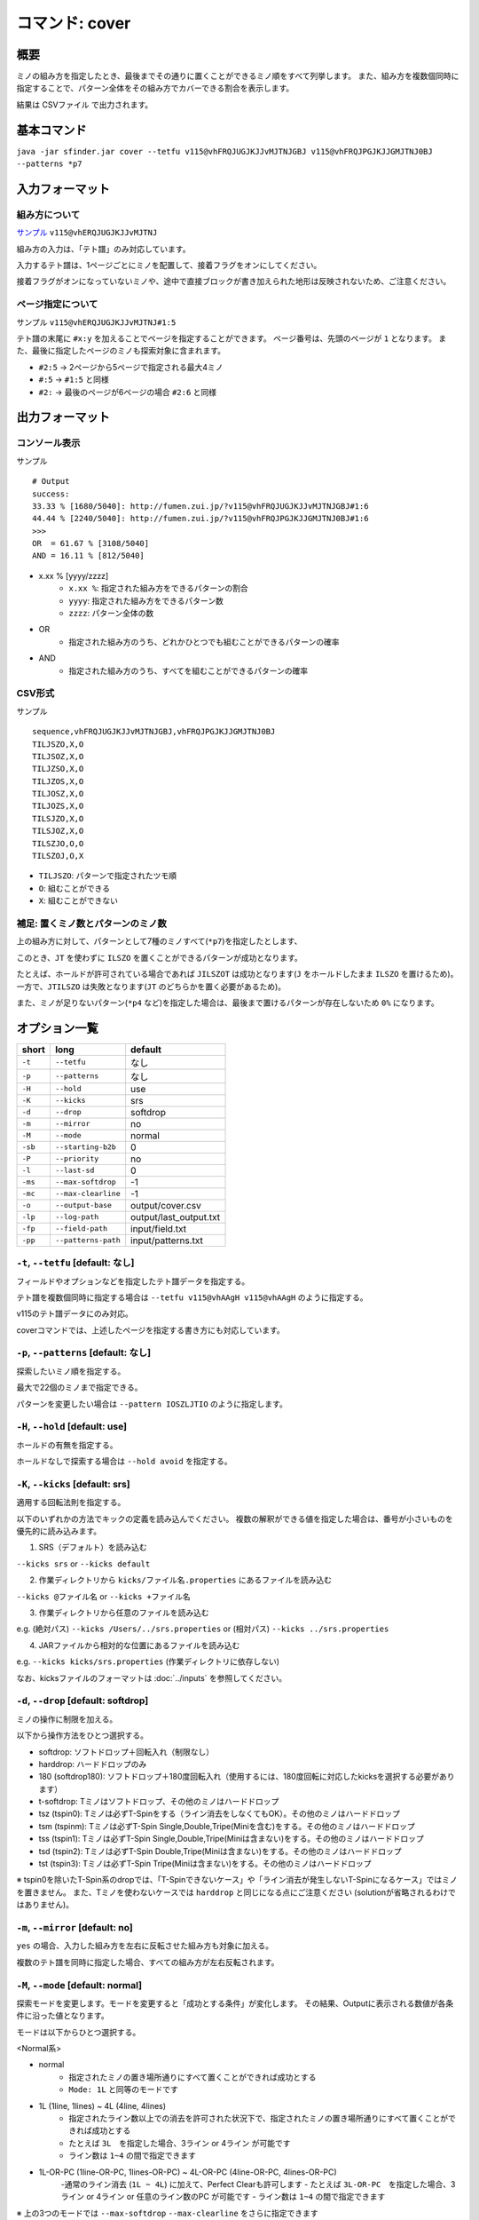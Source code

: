 ============================================================
コマンド: cover
============================================================

概要
============================================================

ミノの組み方を指定したとき、最後までその通りに置くことができるミノ順をすべて列挙します。
また、組み方を複数個同時に指定することで、パターン全体をその組み方でカバーできる割合を表示します。

結果は CSVファイル で出力されます。


基本コマンド
============================================================

``java -jar sfinder.jar cover --tetfu v115@vhFRQJUGJKJJvMJTNJGBJ v115@vhFRQJPGJKJJGMJTNJ0BJ --patterns *p7``


入力フォーマット
============================================================

組み方について
^^^^^^^^^^^^^^^^^^^^^^^^^^^^^^^^^^^^^^^^^^^^^^^^^^^^^^^^^^^^^

`サンプル <http://fumen.zui.jp/?v115@vhERQJUGJKJJvMJTNJ>`_ ``v115@vhERQJUGJKJJvMJTNJ``

組み方の入力は、「テト譜」のみ対応しています。

入力するテト譜は、1ページごとにミノを配置して、接着フラグをオンにしてください。

接着フラグがオンになっていないミノや、途中で直接ブロックが書き加えられた地形は反映されないため、ご注意ください。


ページ指定について
^^^^^^^^^^^^^^^^^^^^^^^^^^^^^^^^^^^^^^^^^^^^^^^^^^^^^^^^^^^^^

サンプル ``v115@vhERQJUGJKJJvMJTNJ#1:5``

テト譜の末尾に ``#x:y`` を加えることでページを指定することができます。
ページ番号は、先頭のページが ``1`` となります。
また、最後に指定したページのミノも探索対象に含まれます。

* ``#2:5`` -> 2ページから5ページで指定される最大4ミノ
* ``#:5`` -> ``#1:5`` と同様
* ``#2:`` -> 最後のページが6ページの場合 ``#2:6`` と同様


出力フォーマット
============================================================

コンソール表示
^^^^^^^^^^^^^^^^^^^^^^^^^^^^^^^^^^^^^^^^^^^^^^^^^^^^^^^^^^^^^

サンプル ::

  # Output
  success:
  33.33 % [1680/5040]: http://fumen.zui.jp/?v115@vhFRQJUGJKJJvMJTNJGBJ#1:6
  44.44 % [2240/5040]: http://fumen.zui.jp/?v115@vhFRQJPGJKJJGMJTNJ0BJ#1:6
  >>>
  OR  = 61.67 % [3108/5040]
  AND = 16.11 % [812/5040]


* x.xx % [yyyy/zzzz]
    - ``x.xx %``: 指定された組み方をできるパターンの割合
    - ``yyyy``: 指定された組み方をできるパターン数
    - ``zzzz``: パターン全体の数

* OR
    - 指定された組み方のうち、どれかひとつでも組むことができるパターンの確率

* AND
    - 指定された組み方のうち、すべてを組むことができるパターンの確率


CSV形式
^^^^^^^^^^^^^^^^^^^^^^^^^^^^^^^^^^^^^^^^^^^^^^^^^^^^^^^^^^^^^

サンプル ::

  sequence,vhFRQJUGJKJJvMJTNJGBJ,vhFRQJPGJKJJGMJTNJ0BJ
  TILJSZO,X,O
  TILJSOZ,X,O
  TILJZSO,X,O
  TILJZOS,X,O
  TILJOSZ,X,O
  TILJOZS,X,O
  TILSJZO,X,O
  TILSJOZ,X,O
  TILSZJO,O,O
  TILSZOJ,O,X


* ``TILJSZO``: パターンで指定されたツモ順
* ``O``: 組むことができる
* ``X``: 組むことができない


補足: 置くミノ数とパターンのミノ数
^^^^^^^^^^^^^^^^^^^^^^^^^^^^^^^^^^^^^^^^^^^^^^^^^^^^^^^^^^^^^

.. |sample_001| image:: img/sample_001.png
   :scale: 50

|sample_001|

上の組み方に対して、パターンとして7種のミノすべて(``*p7``)を指定したとします、

このとき、``JT`` を使わずに ``ILSZO`` を置くことができるパターンが成功となります。

たとえば、ホールドが許可されている場合であれば ``JILSZOT`` は成功となります(``J`` をホールドしたまま ``ILSZO`` を置けるため)。
一方で、``JTILSZO`` は失敗となります(``JT`` のどちらかを置く必要があるため)。

また、ミノが足りないパターン(``*p4`` など)を指定した場合は、最後まで置けるパターンが存在しないため ``0%`` になります。


オプション一覧
============================================================

======== ====================== ======================
short    long                   default
======== ====================== ======================
``-t``   ``--tetfu``            なし
``-p``   ``--patterns``         なし
``-H``   ``--hold``             use
``-K``   ``--kicks``            srs
``-d``   ``--drop``             softdrop
``-m``   ``--mirror``           no
``-M``   ``--mode``             normal
``-sb``  ``--starting-b2b``     0
``-P``   ``--priority``         no
``-l``   ``--last-sd``          0
``-ms``  ``--max-softdrop``     -1
``-mc``  ``--max-clearline``    -1
``-o``   ``--output-base``      output/cover.csv
``-lp``  ``--log-path``         output/last_output.txt
``-fp``  ``--field-path``       input/field.txt
``-pp``  ``--patterns-path``    input/patterns.txt
======== ====================== ======================


``-t``, ``--tetfu`` [default: なし]
^^^^^^^^^^^^^^^^^^^^^^^^^^^^^^^^^^^^^^^^^^^^^^^^^^^^^^^^^^^^^

フィールドやオプションなどを指定したテト譜データを指定する。

テト譜を複数個同時に指定する場合は ``--tetfu v115@vhAAgH v115@vhAAgH`` のように指定する。

v115のテト譜データにのみ対応。

coverコマンドでは、上述したページを指定する書き方にも対応しています。


``-p``, ``--patterns`` [default: なし]
^^^^^^^^^^^^^^^^^^^^^^^^^^^^^^^^^^^^^^^^^^^^^^^^^^^^^^^^^^^^^

探索したいミノ順を指定する。

最大で22個のミノまで指定できる。

パターンを変更したい場合は ``--pattern IOSZLJTIO`` のように指定します。


``-H``, ``--hold`` [default: use]
^^^^^^^^^^^^^^^^^^^^^^^^^^^^^^^^^^^^^^^^^^^^^^^^^^^^^^^^^^^^^

ホールドの有無を指定する。

ホールドなしで探索する場合は ``--hold avoid`` を指定する。


``-K``, ``--kicks`` [default: srs]
^^^^^^^^^^^^^^^^^^^^^^^^^^^^^^^^^^^^^^^^^^^^^^^^^^^^^^^^^^^^^

適用する回転法則を指定する。

以下のいずれかの方法でキックの定義を読み込んでください。
複数の解釈ができる値を指定した場合は、番号が小さいものを優先的に読み込みます。

1. SRS（デフォルト）を読み込む

``--kicks srs`` or ``--kicks default``

2. 作業ディレクトリから ``kicks/ファイル名.properties`` にあるファイルを読み込む

``--kicks @ファイル名`` or ``--kicks +ファイル名``

3. 作業ディレクトリから任意のファイルを読み込む

e.g. (絶対パス) ``--kicks /Users/../srs.properties`` or (相対パス) ``--kicks ../srs.properties``

4. JARファイルから相対的な位置にあるファイルを読み込む

e.g. ``--kicks kicks/srs.properties`` (作業ディレクトリに依存しない)

なお、kicksファイルのフォーマットは :doc:`../inputs` を参照してください。


``-d``, ``--drop`` [default: softdrop]
^^^^^^^^^^^^^^^^^^^^^^^^^^^^^^^^^^^^^^^^^^^^^^^^^^^^^^^^^^^^^

ミノの操作に制限を加える。

以下から操作方法をひとつ選択する。

* softdrop: ソフトドロップ＋回転入れ（制限なし）
* harddrop: ハードドロップのみ
* 180 (softdrop180): ソフトドロップ＋180度回転入れ（使用するには、180度回転に対応したkicksを選択する必要があります）
* t-softdrop: Tミノはソフトドロップ、その他のミノはハードドロップ

* tsz (tspin0): Tミノは必ずT-Spinをする（ライン消去をしなくてもOK）。その他のミノはハードドロップ
* tsm (tspinm): Tミノは必ずT-Spin Single,Double,Tripe(Miniを含む)をする。その他のミノはハードドロップ
* tss (tspin1): Tミノは必ずT-Spin Single,Double,Tripe(Miniは含まない)をする。その他のミノはハードドロップ
* tsd (tspin2): Tミノは必ずT-Spin Double,Tripe(Miniは含まない)をする。その他のミノはハードドロップ
* tst (tspin3): Tミノは必ずT-Spin Tripe(Miniは含まない)をする。その他のミノはハードドロップ

※ tspin0を除いたT-Spin系のdropでは、「T-Spinできないケース」や「ライン消去が発生しないT-Spinになるケース」ではミノを置きません。
また、Tミノを使わないケースでは ``harddrop`` と同じになる点にご注意ください (solutionが省略されるわけではありません)。


``-m``, ``--mirror`` [default: no]
^^^^^^^^^^^^^^^^^^^^^^^^^^^^^^^^^^^^^^^^^^^^^^^^^^^^^^^^^^^^^

``yes`` の場合、入力した組み方を左右に反転させた組み方も対象に加える。

複数のテト譜を同時に指定した場合、すべての組み方が左右反転されます。


``-M``, ``--mode`` [default: normal]
^^^^^^^^^^^^^^^^^^^^^^^^^^^^^^^^^^^^^^^^^^^^^^^^^^^^^^^^^^^^^

探索モードを変更します。モードを変更すると「成功とする条件」が変化します。
その結果、Outputに表示される数値が各条件に沿った値となります。

モードは以下からひとつ選択する。

<Normal系>

* normal
    - 指定されたミノの置き場所通りにすべて置くことができれば成功とする
    - ``Mode: 1L`` と同等のモードです

* 1L (1line, 1lines) ~ 4L (4line, 4lines)
    - 指定されたライン数以上での消去を許可された状況下で、指定されたミノの置き場所通りにすべて置くことができれば成功とする
    - たとえば ``3L``　を指定した場合、3ライン or 4ライン が可能です
    - ライン数は ``1~4`` の間で指定できます

* 1L-OR-PC (1line-OR-PC, 1lines-OR-PC) ~ 4L-OR-PC (4line-OR-PC, 4lines-OR-PC)
    -通常のライン消去 (``1L ~ 4L``) に加えて、Perfect Clearも許可します
    - たとえば ``3L-OR-PC``　を指定した場合、3ライン or 4ライン or 任意のライン数のPC が可能です
    - ライン数は ``1~4`` の間で指定できます

※ 上の3つのモードでは ``--max-softdrop`` ``--max-clearline`` をさらに指定できます


<Tetris系>

* tetris
    - テトリス(4ライン消去)を1回以上しながら、指定されたミノの置き場所通りにすべて置くことができれば成功とする
    - 途中でTetrisが含まれていれば、それ以外のミノでライン消去が発生しても成功となる
* tetris-end
    - 指定されたミノの置き場所通りにすべて置きながら、かつ最後の操作がテトリス(4ライン消去)にできれば成功とする
    - 最後がTetrisであれば、それ以外のミノでライン消去が発生しても成功となる


<T-Spin系>

Tスピンを1回以上しながら、指定されたミノの置き場所通りにすべて置くことができれば成功とする。
途中で条件を満たしたTスピンを実現できれば、それ以外のミノでライン消去が発生しても成功となる。

ライン消去を伴わないTスピンはカウントされませんので、ご注意ください。

* tsm (tspinm, any-tspin, any)
    - Tスピンは TSS,TSD,TST,Mini が対象となる
* tss (tspin1)
    - 挙動は ``tsm`` と同様
    - ただし、対象は TSS,TSD,TST となる (Miniは含まれない)
* tsd (tspin2)
    - 挙動は ``tsm`` と同様
    - ただし、対象は TSD,TST となる (Miniは含まれない)
* tst (tspin3)
    - 挙動は ``tsm`` と同様
    - ただし、対象は TST となる (Miniは含まれない)


<B2B系>

* b2b
    - B2Bを継続したまま、指定されたミノの置き場所通りにすべて置くことができれば成功とする
    - つまり、途中でテトリス or Tスピン以外でライン消去が発生する場合は失敗となる


``-sb``, ``--starting-b2b`` [default: 0]
^^^^^^^^^^^^^^^^^^^^^^^^^^^^^^^^^^^^^^^^^^^^^^^^^^^^^^^^^^^^^

``mode`` が ``tsm`` ``tss`` ``tsd`` ``tst`` の場合に、使用されるオプションです。

このオプションで指定した回数以上、開始直後からTスピン・テトリスを連続して成功させる必要があります。

以下に ``-M tsm -sb 2`` で、ライン消去が起きた場合の例を記載します。

* START -> 3ライン : 失敗
* START -> TSS -> 3ライン : 失敗
* START -> TSS -> TSS -> 3ライン : 成功
* START -> 4ライン -> TSS : 成功
* START -> 4ライン -> 4ライン -> END : 失敗 (T-Spinが必須なモードを指定しているため)
* START -> 4ライン -> 4ライン -> TSS : 成功

``0`` の場合は、開始直後にライン消去しても成功となります。

``-P``, ``--priority`` [default: no]
^^^^^^^^^^^^^^^^^^^^^^^^^^^^^^^^^^^^^^^^^^^^^^^^^^^^^^^^^^^^^

入力されるテト譜に優先度を設定し、1つのツモ順につき1つの組み方だけを成功にします。

なお、優先度はテト譜の入力順によって決まり、先頭にあるテト譜の優先度が最も高く、末尾にあるテト譜の優先度が最も低くなります。
``-P yes`` の場合、優先度の高い組み方から成功/失敗が判定され、一番はじめに条件を満たしたテト譜のみを成功となります。


たとえば ``-t テト譜A テト譜B テト譜C`` を入力し、``TIOSZLJ`` はすべてのテト譜で組めるとします。

このとき、``-P no`` ではすべて成功 (``TIOSZLJ,O,O,O``) となりますが、
``-P yes`` ではテト譜Aのみ成功 (``TIOSZLJ,O,X,X``) となります。


``-l``, ``--last-sd`` [default: 0]
^^^^^^^^^^^^^^^^^^^^^^^^^^^^^^^^^^^^^^^^^^^^^^^^^^^^^^^^^^^^^

``--drop`` の設定によらず、ソフトドロップを有効にするタイミングを指定します。
数値には、残り何ミノでソフトドロップを有効にするかを入力します。

たとえば、`このテト譜 <http://fumen.zui.jp/?v115@ThE8BeA8BeF8LeTJJvhAUtB>`_ で ``--drop harddrop --last-sd 1`` と指定したとします。
本来 ``--drop harddrop`` だけでは、Zミノでソフトドロップが必要となるため、組むことができません。
しかし ``--last-sd 1`` を指定することで、残り1ミノのときだけソフトドロップを有効になります。
つまり今回の例では、Oミノを置いた後であれば、Zミノを置くことができます。


なお、テト譜ごとで必要なミノ数が異なる場合では、それぞれのテト譜で適用されるタイミングが変わります。

たとえば、4ミノと3ミノの組み方を指定したケースでは、それぞれの組み方で3ミノ・2ミノ置いた後から適用されることになります。


``-ms``, ``--max-softdrop`` [default: -1]
^^^^^^^^^^^^^^^^^^^^^^^^^^^^^^^^^^^^^^^^^^^^^^^^^^^^^^^^^^^^^

途中でSoftdropを使用できる最大の回数を指定できます。指定された回数もOKとなります。

指定された回数より多くのSoftdropを使用しないといけない置き方は失敗となります。

このオプションは ``normal`` ``1L ~ 4L`` ``1L-OR-PC ~ 4L-OR-PC`` モードで有効となります。

もし ``-1`` を指定した場合、Softdropの回数は制限されません。


``-mc``, ``--max-clearline`` [default: -1]
^^^^^^^^^^^^^^^^^^^^^^^^^^^^^^^^^^^^^^^^^^^^^^^^^^^^^^^^^^^^^

途中でライン消去しても良い最大の回数を指定できます。指定された回数もOKとなります。

指定された回数より多くのライン消去が発生する置き方は失敗となります。

このオプションは ``normal`` ``1L ~ 4L`` ``1L-OR-PC ~ 4L-OR-PC`` モードで有効となります。

もし ``-1`` を指定した場合、ライン消去の回数は制限されません。


``-o``, ``--output-base`` [default: output/cover.csv]
^^^^^^^^^^^^^^^^^^^^^^^^^^^^^^^^^^^^^^^^^^^^^^^^^^^^^^^^^^^^^

出力結果を保存するファイルのパスを指定する。


``-lp``, ``--log-path`` [default: output/last_output.txt]
^^^^^^^^^^^^^^^^^^^^^^^^^^^^^^^^^^^^^^^^^^^^^^^^^^^^^^^^^^^^^

実行時のログを保存するファイルのパスを指定する。


``-fp``, ``--field-path`` [default: input/field.txt]
^^^^^^^^^^^^^^^^^^^^^^^^^^^^^^^^^^^^^^^^^^^^^^^^^^^^^^^^^^^^^

フィールドを定義するファイルのパスを指定する。


``-pp``, ``--patterns-path`` [default: input/patterns.txt]
^^^^^^^^^^^^^^^^^^^^^^^^^^^^^^^^^^^^^^^^^^^^^^^^^^^^^^^^^^^^^

組み合わせパターンを定義するファイルのパスを指定する。

